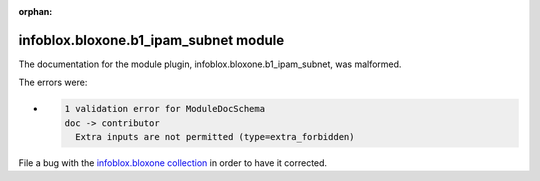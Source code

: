 .. Document meta section

:orphan:

.. meta::
  :antsibull-docs: 2.15.0

.. Document body

.. Anchors

.. _ansible_collections.infoblox.bloxone.b1_ipam_subnet_module:

.. Title

infoblox.bloxone.b1_ipam_subnet module
++++++++++++++++++++++++++++++++++++++


The documentation for the module plugin, infoblox.bloxone.b1_ipam_subnet,  was malformed.

The errors were:

* .. code-block:: text

        1 validation error for ModuleDocSchema
        doc -> contributor
          Extra inputs are not permitted (type=extra_forbidden)


File a bug with the `infoblox.bloxone collection <https://github.com/infobloxopen/bloxone-ansible/issues>`_ in order to have it corrected.
